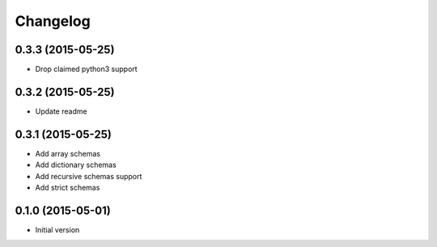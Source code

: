 .. :changelog:

Changelog
---------

0.3.3 (2015-05-25)
++++++++++++++++++

- Drop claimed python3 support

0.3.2 (2015-05-25)
++++++++++++++++++

- Update readme

0.3.1 (2015-05-25)
++++++++++++++++++

- Add array schemas
- Add dictionary schemas
- Add recursive schemas support
- Add strict schemas

0.1.0 (2015-05-01)
++++++++++++++++++

- Initial version
